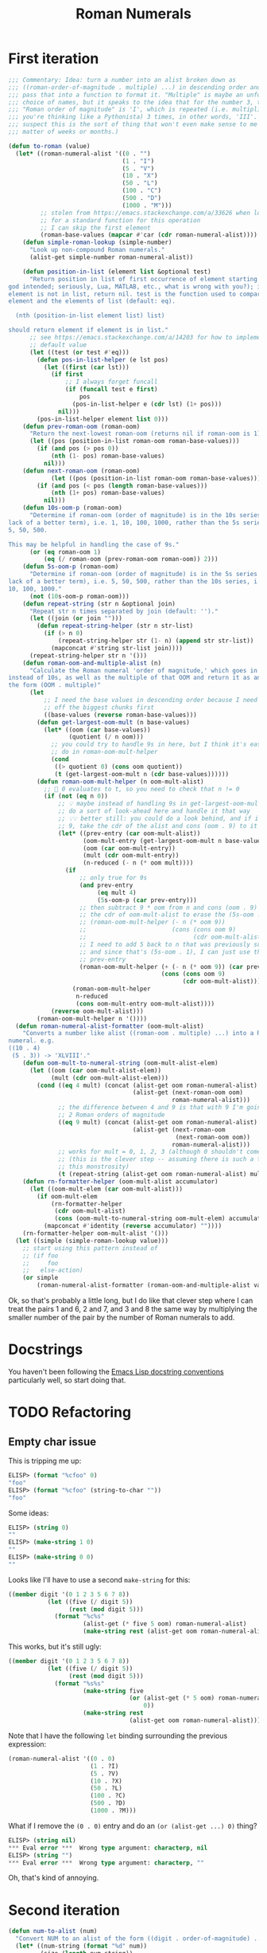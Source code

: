 #+title: Roman Numerals

* First iteration

#+begin_src emacs-lisp
  ;;; Commentary: Idea: turn a number into an alist broken down as
  ;;; ((roman-order-of-magnitude . multiple) ...) in descending order and then
  ;;; pass that into a function to format it. "Multiple" is maybe an unfortunate
  ;;; choice of names, but it speaks to the idea that for the number 3, the
  ;;; "Roman order of magnitude" is 'I', which is repeated (i.e. multiplied if
  ;;; you're thinking like a Pythonista) 3 times, in other words, 'III'. (I
  ;;; suspect this is the sort of thing that won't even make sense to me in a
  ;;; matter of weeks or months.)

  (defun to-roman (value)
    (let* ((roman-numeral-alist '((0 . "")
                                  (1 . "I")
                                  (5 . "V")
                                  (10 . "X")
                                  (50 . "L")
                                  (100 . "C")
                                  (500 . "D")
                                  (1000 . "M")))
           ;; stolen from https://emacs.stackexchange.com/a/33626 when looking
           ;; for a standard function for this operation
           ;; I can skip the first element
           (roman-base-values (mapcar #'car (cdr roman-numeral-alist))))
      (defun simple-roman-lookup (simple-number)
        "Look up non-compound Roman numerals."
        (alist-get simple-number roman-numeral-alist))

      (defun position-in-list (element list &optional test)
        "Return position in list of first occurrence of element starting at 0 (as
  god intended; seriously, Lua, MATLAB, etc., what is wrong with you?); if
  element is not in list, return nil. test is the function used to compare
  element and the elements of list (default: eq).

    (nth (position-in-list element list) list)

  should return element if element is in list."
        ;; see https://emacs.stackexchange.com/a/14203 for how to implement a
        ;; default value
        (let ((test (or test #'eq)))
          (defun pos-in-list-helper (e lst pos)
            (let ((first (car lst)))
              (if first
                  ;; I always forget funcall
                  (if (funcall test e first)
                      pos
                    (pos-in-list-helper e (cdr lst) (1+ pos)))
                nil)))
          (pos-in-list-helper element list 0)))
      (defun prev-roman-oom (roman-oom)
        "Return the next-lowest roman-oom (returns nil if roman-oom is 1)."
        (let ((pos (position-in-list roman-oom roman-base-values)))
          (if (and pos (> pos 0))
              (nth (1- pos) roman-base-values)
            nil)))
      (defun next-roman-oom (roman-oom)
              (let ((pos (position-in-list roman-oom roman-base-values)))
          (if (and pos (< pos (length roman-base-values)))
              (nth (1+ pos) roman-base-values)
            nil)))
      (defun 10s-oom-p (roman-oom)
        "Determine if roman-oom (order of magnitude) is in the 10s series (for
  lack of a better term), i.e. 1, 10, 100, 1000, rather than the 5s series, i.e.
  5, 50, 500.

  This may be helpful in handling the case of 9s."
        (or (eq roman-oom 1)
            (eq (/ roman-oom (prev-roman-oom roman-oom)) 2)))
      (defun 5s-oom-p (roman-oom)
        "Determine if roman-oom (order of magnitude) is in the 5s series (for
  lack of a better term), i.e. 5, 50, 500, rather than the 10s series, i.e. 1,
  10, 100, 1000."
        (not (10s-oom-p roman-oom)))
      (defun repeat-string (str n &optional join)
        "Repeat str n times separated by join (default: '')."
        (let ((join (or join "")))
          (defun repeat-string-helper (str n str-list)
            (if (> n 0)
                (repeat-string-helper str (1- n) (append str str-list))
              (mapconcat #'string str-list join))))
        (repeat-string-helper str n '()))
      (defun roman-oom-and-multiple-alist (n)
        "Calculate the Roman numeral 'order of magnitude,' which goes in 5s
  instead of 10s, as well as the multiple of that OOM and return it as an alist in
  the form (OOM . multiple)"
        (let
            ;; I need the base values in descending order because I need to pick
            ;; off the biggest chunks first
            ((base-values (reverse roman-base-values)))
          (defun get-largest-oom-mult (n base-values)
            (let* ((oom (car base-values))
                   (quotient (/ n oom)))
              ;; you could try to handle 9s in here, but I think it's easier to
              ;; do in roman-oom-mult-helper
              (cond
               ((> quotient 0) (cons oom quotient))
               (t (get-largest-oom-mult n (cdr base-values))))))
          (defun roman-oom-mult-helper (n oom-mult-alist)
            ;; 🤦 0 evaluates to t, so you need to check that n != 0
            (if (not (eq n 0))
                ;; 💡 maybe instead of handling 9s in get-largest-oom-mult, I can
                ;; do a sort of look-ahead here and handle it that way
                ;; 💡💡 better still: you could do a look behind, and if it's a
                ;; 9, take the cdr of the alist and cons (oom . 9) to it
                (let* ((prev-entry (car oom-mult-alist))
                       (oom-mult-entry (get-largest-oom-mult n base-values))
                       (oom (car oom-mult-entry))
                       (mult (cdr oom-mult-entry))
                       (n-reduced (- n (* oom mult))))
                  (if
                      ;; only true for 9s
                      (and prev-entry
                           (eq mult 4)
                           (5s-oom-p (car prev-entry)))
                      ;; then subtract 9 * oom from n and cons (oom . 9) onto
                      ;; the cdr of oom-mult-alist to erase the (5s-oom . 1)
                      ;; (roman-oom-mult-helper (- n (* oom 9))
                      ;;                        (cons (cons oom 9)
                      ;;                              (cdr oom-mult-alist)))
                      ;; I need to add 5 back to n that was previously subtracted
                      ;; and since that's (5s-oom . 1), I can just use the car of
                      ;; prev-entry
                      (roman-oom-mult-helper (+ (- n (* oom 9)) (car prev-entry))
                                             (cons (cons oom 9)
                                                   (cdr oom-mult-alist)))
                    (roman-oom-mult-helper
                     n-reduced
                     (cons oom-mult-entry oom-mult-alist))))
              (reverse oom-mult-alist)))
          (roman-oom-mult-helper n '())))
    (defun roman-numeral-alist-formatter (oom-mult-alist)
      "Converts a number like alist ((roman-oom . multiple) ...) into a Roman
  numeral. e.g.
  ((10 . 4)
   (5 . 3)) -> 'XLVIII'."
      (defun oom-mult-to-numeral-string (oom-mult-alist-elem)
        (let ((oom (car oom-mult-alist-elem))
              (mult (cdr oom-mult-alist-elem)))
          (cond ((eq 4 mult) (concat (alist-get oom roman-numeral-alist)
                                     (alist-get (next-roman-oom oom)
                                                roman-numeral-alist)))
                ;; the difference between 4 and 9 is that with 9 I'm going up by
                ;; 2 Roman orders of magnitude
                ((eq 9 mult) (concat (alist-get oom roman-numeral-alist)
                                     (alist-get (next-roman-oom
                                                 (next-roman-oom oom))
                                                roman-numeral-alist)))
                ;; works for mult = 0, 1, 2, 3 (although 0 shouldn't come up)
                ;; (this is the clever step -- assuming there is such a thing in
                ;; this monstrosity)
                (t (repeat-string (alist-get oom roman-numeral-alist) mult)))))
      (defun rn-formatter-helper (oom-mult-alist accumulator)
        (let ((oom-mult-elem (car oom-mult-alist)))
          (if oom-mult-elem
              (rn-formatter-helper
               (cdr oom-mult-alist)
               (cons (oom-mult-to-numeral-string oom-mult-elem) accumulator))
            (mapconcat #'identity (reverse accumulator) ""))))
      (rn-formatter-helper oom-mult-alist '()))
    (let ((simple (simple-roman-lookup value)))
      ;; start using this pattern instead of
      ;; (if foo
      ;;     foo
      ;;   else-action)
      (or simple
          (roman-numeral-alist-formatter (roman-oom-and-multiple-alist value))))))
#+end_src

Ok, so that's probably a little long, but I do like that clever step where I
can treat the pairs 1 and 6, 2 and 7, and 3 and 8 the same way by multiplying
the smaller number of the pair by the number of Roman numerals to add.

* Docstrings
You haven't been following the [[https://www.emacswiki.org/emacs/DocString][Emacs Lisp docstring conventions]] particularly
well, so start doing that.

* TODO Refactoring
** Empty char issue
This is tripping me up:

#+begin_src emacs-lisp
  ELISP> (format "%cfoo" 0)
  " foo"
  ELISP> (format "%cfoo" (string-to-char ""))
  " foo"
#+end_src

Some ideas:

#+begin_src emacs-lisp
  ELISP> (string 0)
  " "
  ELISP> (make-string 1 0)
  " "
  ELISP> (make-string 0 0)
  ""
#+end_src

Looks like I'll have to use a second =make-string= for this:

#+begin_src emacs-lisp
  ((member digit '(0 1 2 3 5 6 7 8))
             (let ((five (/ digit 5))
                   (rest (mod digit 5)))
               (format "%c%s"
                       (alist-get (* five 5 oom) roman-numeral-alist)
                       (make-string rest (alist-get oom roman-numeral-alist)))))
#+end_src

This works, but it's still ugly:

#+begin_src emacs-lisp
  ((member digit '(0 1 2 3 5 6 7 8))
             (let ((five (/ digit 5))
                   (rest (mod digit 5)))
               (format "%s%s"
                       (make-string five
                                    (or (alist-get (* 5 oom) roman-numeral-alist)o
                                        0))
                       (make-string rest
                                    (alist-get oom roman-numeral-alist)))))
#+end_src

Note that I have the following =let= binding surrounding the previous expression:

#+begin_src emacs-lisp
  (roman-numeral-alist '((0 . 0)
                         (1 . ?I)
                         (5 . ?V)
                         (10 . ?X)
                         (50 . ?L)
                         (100 . ?C)
                         (500 . ?D)
                         (1000 . ?M)))
#+end_src

What if I remove the =(0 . 0)= entry and do an =(or (alist-get ...) 0)= thing?

#+begin_src emacs-lisp
  ELISP> (string nil)
  ,*** Eval error ***  Wrong type argument: characterp, nil
  ELISP> (string "")
  ,*** Eval error ***  Wrong type argument: characterp, ""
#+end_src

Oh, that's kind of annoying.

* Second iteration

#+begin_src emacs-lisp
  (defun num-to-alist (num)
    "Convert NUM to an alist of the form ((digit . order-of-magnitude) ...)."
    (let* ((num-string (format "%d" num))
           (size (length num-string))
           (powers (number-sequence (1- size) 0 -1)))
      (seq-mapn #'(lambda (digit power)
                    (cons (- digit ?0)
                          (expt 10 power)))
                num-string
                powers)))

  (defun digit-oom-to-roman (digit-oom-ccell)
    (let ((digit (car digit-oom-ccell))
          (oom (cdr digit-oom-ccell))
          (roman-numeral-alist '(;; (0 . 0)
                                 (1 . ?I)
                                 (5 . ?V)
                                 (10 . ?X)
                                 (50 . ?L)
                                 (100 . ?C)
                                 (500 . ?D)
                                 (1000 . ?M))))
      (cond ((member digit '(0 1 2 3 5 6 7 8))
             (let ((fivep (not (zerop (/ digit 5)))) ;; t for 5 6 7 8
                   (rest (mod digit 5)))
               (concat
                (if fivep
                    (string (alist-get (* 5 oom) roman-numeral-alist))
                  "")
                ;; this processing is the same for all numbers, which is why I
                ;; have  the conditional inside of here: to keep things DRY
                (make-string rest (alist-get oom roman-numeral-alist)))))
            ((= digit 4) (format "%c%c"
                                 (alist-get oom roman-numeral-alist)
                                 (alist-get (* 5 oom) roman-numeral-alist)))
            ((= digit 9) (format "%c%c"
                                 (alist-get oom roman-numeral-alist)
                                 (alist-get (* 10 oom) roman-numeral-alist)))
            (t (error "You shouldn't be here")))))

  (defun to-roman (value)
    (mapconcat #'digit-oom-to-roman (num-to-alist value) ""))
#+end_src

I want to be a little too cute and clever.

** This works!

#+begin_src emacs-lisp
  (cond ((member digit (append (number-sequence 0 3)
                               (number-sequence 5 8)))
         (let ((fivep (not (zerop (/ digit 5)))) ;; t for 5 6 7 8
               (rest (mod digit 5)))
           (concat
            (if fivep
                (string (alist-get (* 5 oom) roman-numeral-alist))
              "")
            ;; this processing is the same for all numbers, which is why I
            ;; have  the conditional inside of here: to keep things DRY
            (make-string rest (alist-get oom roman-numeral-alist)))))
        (t (let (;; this is super cryptic, but basically, if the digit is 4,
                 ;; multiply the oom by 5 (i.e. promote it by one Roman order
                 ;; of magnitude step); otherwise, the digit is 9, so promote
                 ;; the Roman oom by two steps
                 (oom-promotion (* oom (if (= digit 4) 5 10))))
             (format "%c%c"
                     (alist-get oom roman-numeral-alist)
                     (alist-get oom-promotion roman-numeral-alist)))))
#+end_src
